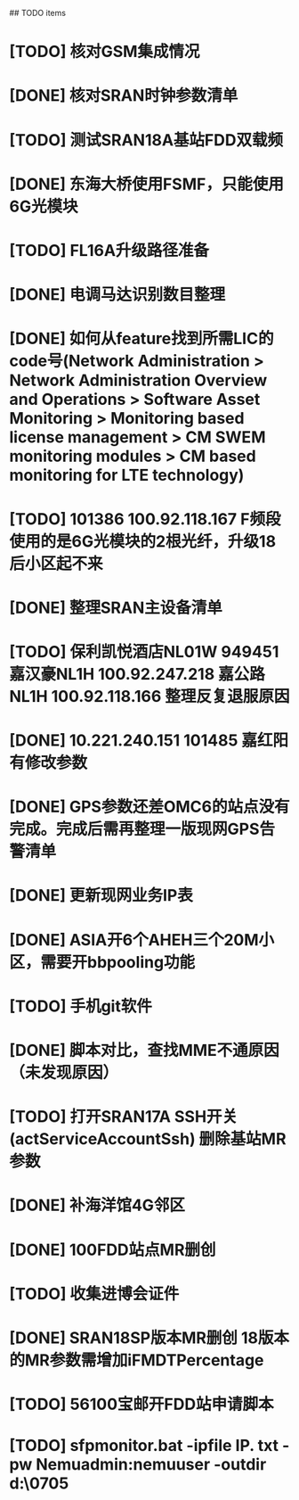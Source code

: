 ## TODO items
* [TODO] 核对GSM集成情况
* [DONE] 核对SRAN时钟参数清单
  CLOSED: [2019-07-01T18:17:08--8:00]
* [TODO] 测试SRAN18A基站FDD双载频
* [DONE] 东海大桥使用FSMF，只能使用6G光模块
  CLOSED: [2019-07-01T18:17:49--8:00]
* [TODO] FL16A升级路径准备
* [DONE] 电调马达识别数目整理
  CLOSED: [2019-07-01T20:01:16--8:00]
* [DONE] 如何从feature找到所需LIC的code号(Network Administration > Network Administration Overview and Operations > Software Asset Monitoring > Monitoring based license management > CM SWEM monitoring modules > CM based monitoring for LTE technology)
  CLOSED: [2019-06-27T19:36:20--8:00]
* [TODO] 101386  100.92.118.167   F频段使用的是6G光模块的2根光纤，升级18后小区起不来
* [DONE] 整理SRAN主设备清单
  CLOSED: [2019-06-26T23:30:43--8:00]
* [TODO] 保利凯悦酒店NL01W   949451  嘉汉豪NL1H 100.92.247.218   嘉公路NL1H 100.92.118.166  整理反复退服原因
* [DONE] 10.221.240.151 101485 嘉红阳   有修改参数
  CLOSED: [2019-07-02T19:27:41--8:00]
* [DONE] GPS参数还差OMC6的站点没有完成。完成后需再整理一版现网GPS告警清单
  CLOSED: [2019-07-01T18:17:17--8:00]
* [DONE] 更新现网业务IP表
  CLOSED: [2019-07-01T18:17:38--8:00]
* [DONE] ASIA开6个AHEH三个20M小区，需要开bbpooling功能
  CLOSED: [2019-06-26T23:30:32--8:00]
* [TODO] 手机git软件
* [DONE] 脚本对比，查找MME不通原因（未发现原因）
  CLOSED: [2019-06-26T23:30:28--8:00]
* [TODO] 打开SRAN17A  SSH开关(actServiceAccountSsh)   删除基站MR参数
* [DONE] 补海洋馆4G邻区
  CLOSED: [2019-07-01T11:36:26--8:00]
* [DONE] 100FDD站点MR删创
  CLOSED: [2019-07-05T18:42:44--8:00]
* [TODO] 收集进博会证件
* [DONE] SRAN18SP版本MR删创   18版本的MR参数需增加iFMDTPercentage
  CLOSED: [2019-07-03T19:11:25--8:00]
* [TODO] 56100宝邮开FDD站申请脚本
* [TODO] sfpmonitor.bat -ipfile IP. txt -pw Nemuadmin:nemuuser -outdir d:\ZGW\0705
